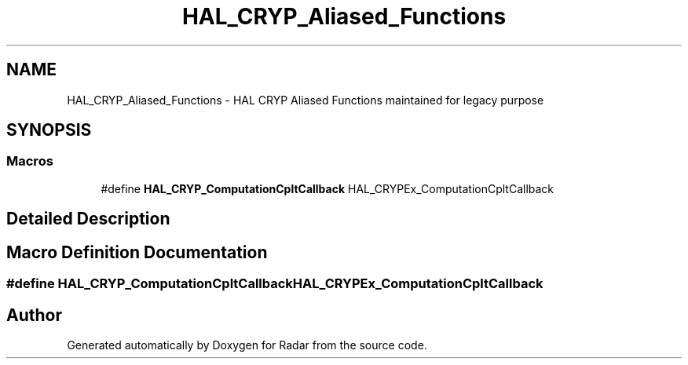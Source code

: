 .TH "HAL_CRYP_Aliased_Functions" 3 "Version 1.0.0" "Radar" \" -*- nroff -*-
.ad l
.nh
.SH NAME
HAL_CRYP_Aliased_Functions \- HAL CRYP Aliased Functions maintained for legacy purpose
.SH SYNOPSIS
.br
.PP
.SS "Macros"

.in +1c
.ti -1c
.RI "#define \fBHAL_CRYP_ComputationCpltCallback\fP   HAL_CRYPEx_ComputationCpltCallback"
.br
.in -1c
.SH "Detailed Description"
.PP 

.SH "Macro Definition Documentation"
.PP 
.SS "#define HAL_CRYP_ComputationCpltCallback   HAL_CRYPEx_ComputationCpltCallback"

.SH "Author"
.PP 
Generated automatically by Doxygen for Radar from the source code\&.
